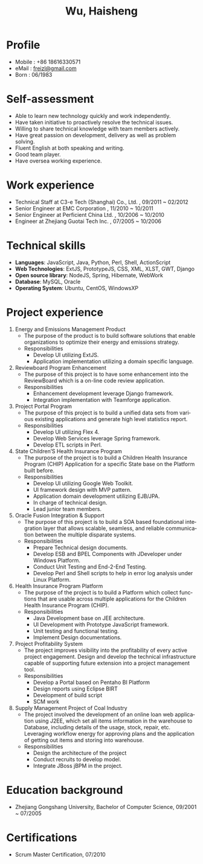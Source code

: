 #+TITLE: Wu, Haisheng
#+LANGUAGE: en
#+AUTHOR: Haisheng, Wu
#+EMAIL: freizl@gmail.com
#+DATE: 
#+STYLE: <link rel="stylesheet" href="./css/default.css" type="text/css"/>
#+OPTIONS: num:1 toc:nil author:nil
#+DESCRIPTION: resume, cv

#+LaTeX_CLASS_OPTIONS: [a4paper,11pt]
#+LaTeX_HEADER: \usepackage{resume}
#+BIND: org-export-latex-tables-centered nil

#+LaTeX_HEADER: \usepackage{resume}
#+LaTeX_HEADER: \usepackage[urw-garamond]{mathdesign}

* Profile
  - Mobile      : +86 18616330571
  - eMail       : [[mailto:freizl@gmail.com][freizl@gmail.com]]
  - Born        : 06/1983

* Self-assessment
  - Able to learn new technology quickly and work independently.
  - Have taken initiative to proactively resolve the technical issues.
  - Willing to share technical knowledge with team members actively.
  - Have great passion on development, delivery as well as problem solving.
  - Fluent English at both speaking and writing.
  - Good team player.
  - Have oversea working experience.
    
* Work experience
  - Technical Staff at C3-e Tech (Shanghai) Co., Ltd. , 09/2011 ~ 02/2012
  - Senior Engineer        at EMC Corporation           , 11/2010 ~ 10/2011
  - Senior Engineer        at Perficient China Ltd.     , 10/2006 ~ 10/2010
  - Engineer               at Zhejiang Guotai Tech Inc. , 07/2005 ~ 10/2006

* Technical skills
  - *Languages*: JavaScript, Java, Python, Perl, Shell, ActionScript
  - *Web Technologies*: ExtJS, PrototypeJS, CSS, XML, XLST, GWT, Django
  - *Open source library*: NodeJS, Spring, Hibernate, WebWork
  - *Database*: MySQL, Oracle
  - *Operating System*: Ubuntu, CentOS, WindowsXP
  
* Project experience
  1. Energy and Emissions Management Product
     + The purpose of the product is to build software solutions that
       enable organizations to optimize their energy and emissions strategy.
     + Responsibilities
       + Develop UI utilizing ExtJS.
       + Application implementation utilizing a domain specific language.

  2. Reviewboard Program Enhancement
     + The purpose of this project is to have some enhancement into the
       ReviewBoard which is a on-line code review application.
     + Responsibilities
       - Enhancement development leverage Django framework.
       - Integration implementation with Teamforge application.

  3. Project Portal Program
    + The purpose of this project is to build a unified data sets from
      various existing applications and generate high level statistics
      report.
    + Responsibilities
      - Develop UI utilizing Flex 4.
      - Develop Web Services leverage Spring framework.
      - Develop ETL scripts in Perl.

  4. State Children’S Health Insurance Program
    + The purpose of the project is to build a Children Health
      Insurance Program (CHIP) Application for a specific State base
      on the Platform built before.
    + Responsibilities
      - Develop UI utilizing Google Web Toolkit.
      - UI framework design with MVP pattern.
      - Application domain development utilizing EJB/JPA.
      - In charge of technical design.
      - Lead junior team members.

  5. Oracle Fusion Integration & Support
    + The purpose of this project is to build a SOA based foundational
      integration layer that allows scalable, seamless, and reliable
      communication between the multiple disparate systems.
    + Responsibilities
      - Prepare Technical design documents.
      - Develop ESB and BPEL Components with JDeveloper under Windows Platform.
      - Conduct Unit Testing and End-2-End Testing.
      - Develop Perl and Shell scripts to help in error log analysis under
        Linux Platform.

  6. Health Insurance Program Platform
    + The purpose of the project is to build a Platform which collect
      functions that are usable across multiple applications for the
      Children Health Insurance Program (CHIP).
    + Responsibilities
     - Java Development base on JEE architecture.
     - UI Development with Prototype JavaScript framework.
     - Unit testing and functional testing.
     - Implement Design documentations.

  7. Project Profitability System
    + The project improves visibility into the profitability of every
      active project engagement. Design and develop the technical
      infrastructure capable of supporting future extension into a
      project management tool.
    + Responsibilities
      - Develop a Portal based on Pentaho BI Platform
      - Design reports using Eclipse BIRT
      - Development of build script
      - SCM work

  8. Supply Management Project  of Coal Industry
    + The project involved the development of an online loan web
      application using J2EE, which set all items information in the
      warehouse to Database, including details of the usage, stock,
      repair, etc. Leveraging workflow energy for approving plans and
      the application of getting out items and storing into warehouse.
    + Responsibilities
      - Design the architecture of the project
      - Conduct recruits to develop model.
      - Integrate JBoss jBPM in the project.
    
* Education background
  - Zhejiang Gongshang University, Bachelor of Computer Science,
    09/2001 ~ 07/2005
  
* Certifications
 - Scrum Master Certification, 07/2010

